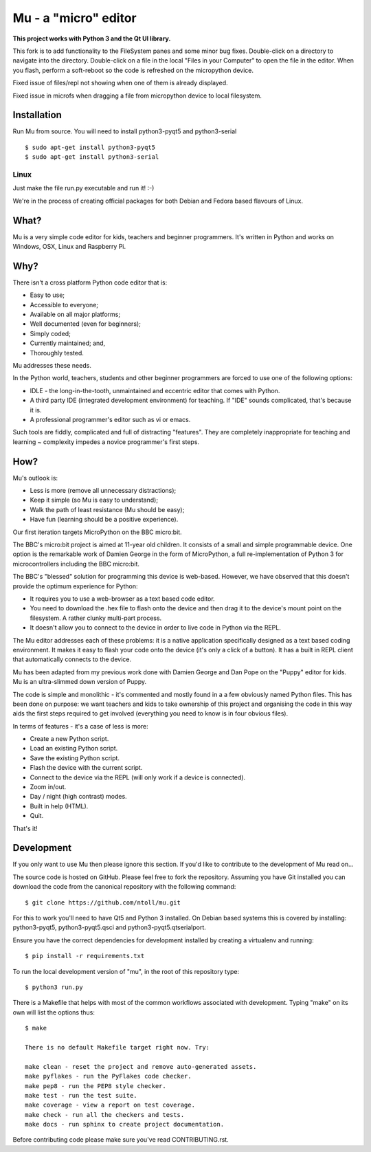 Mu - a "micro" editor
=====================

**This project works with Python 3 and the Qt UI library.**

This fork is to add functionality to the FileSystem panes and some minor bug fixes.  Double-click on a directory to navigate into the directory.  Double-click on a file in the local "Files in your Computer" to open the file in the editor.  When you flash, perform a soft-reboot so the code is refreshed on the micropython device.

Fixed issue of files/repl not showing when one of them is already displayed.  

Fixed issue in microfs when dragging a file from micropython device to local filesystem.



Installation
------------

Run Mu from source. You will need to install python3-pyqt5 and python3-serial

::

    $ sudo apt-get install python3-pyqt5
    $ sudo apt-get install python3-serial


Linux
+++++

Just make the file run.py executable and run it! :-)

We're in the process of creating official packages for both Debian and Fedora
based flavours of Linux.

What?
-----

Mu is a very simple code editor for kids, teachers and beginner programmers.
It's written in Python and works on Windows, OSX, Linux and Raspberry Pi.

Why?
----

There isn't a cross platform Python code editor that is:

* Easy to use;
* Accessible to everyone;
* Available on all major platforms;
* Well documented (even for beginners);
* Simply coded;
* Currently maintained; and,
* Thoroughly tested.

Mu addresses these needs.

In the Python world, teachers, students and other beginner programmers are
forced to use one of the following options:

* IDLE - the long-in-the-tooth, unmaintained and eccentric editor that comes with Python.
* A third party IDE (integrated development environment) for teaching. If "IDE" sounds complicated, that's because it is.
* A professional programmer's editor such as vi or emacs.

Such tools are fiddly, complicated and full of distracting "features". They
are completely inappropriate for teaching and learning ~ complexity impedes a
novice programmer's first steps.

How?
----

Mu's outlook is:

* Less is more (remove all unnecessary distractions);
* Keep it simple (so Mu is easy to understand);
* Walk the path of least resistance (Mu should be easy);
* Have fun (learning should be a positive experience).

Our first iteration targets MicroPython on the BBC micro:bit.

The BBC's micro:bit project is aimed at 11-year old children. It consists of a
small and simple programmable device. One option is the remarkable work of
Damien George in the form of MicroPython, a full re-implementation of Python 3
for microcontrollers including the BBC micro:bit.

The BBC's "blessed" solution for programming this device is web-based. However,
we have observed that this doesn't provide the optimum experience for Python:

* It requires you to use a web-browser as a text based code editor.
* You need to download the .hex file to flash onto the device and then drag it to the device's mount point on the filesystem. A rather clunky multi-part process.
* It doesn't allow you to connect to the device in order to live code in Python via the REPL.

The Mu editor addresses each of these problems: it is a native application
specifically designed as a text based coding environment. It makes it easy to
flash your code onto the device (it's only a click of a button). It has a built
in REPL client that automatically connects to the device.

Mu has been adapted from my previous work done with Damien George and Dan Pope
on the "Puppy" editor for kids. Mu is an ultra-slimmed down version of Puppy.

The code is simple and monolithic - it's commented and mostly found in a
a few obviously named Python files. This has been done on purpose: we want
teachers and kids to take ownership of this project and organising the code in
this way aids the first steps required to get involved (everything you need to
know is in four obvious files).

In terms of features - it's a case of less is more:

* Create a new Python script.
* Load an existing Python script.
* Save the existing Python script.
* Flash the device with the current script.
* Connect to the device via the REPL (will only work if a device is connected).
* Zoom in/out.
* Day / night (high contrast) modes.
* Built in help (HTML).
* Quit.

That's it!

Development
-----------

If you only want to use Mu then please ignore this section. If you'd like to
contribute to the development of Mu read on...

The source code is hosted on GitHub. Please feel free to fork the repository.
Assuming you have Git installed you can download the code from the canonical
repository with the following command::

    $ git clone https://github.com/ntoll/mu.git

For this to work you'll need to have Qt5 and Python 3 installed. On Debian
based systems this is covered by installing: python3-pyqt5, python3-pyqt5.qsci and python3-pyqt5.qtserialport.

Ensure you have the correct dependencies for development installed by creating
a virtualenv and running::

    $ pip install -r requirements.txt

To run the local development version of "mu", in the root of this repository
type::

    $ python3 run.py

There is a Makefile that helps with most of the common workflows associated
with development. Typing "make" on its own will list the options thus::

    $ make

    There is no default Makefile target right now. Try:

    make clean - reset the project and remove auto-generated assets.
    make pyflakes - run the PyFlakes code checker.
    make pep8 - run the PEP8 style checker.
    make test - run the test suite.
    make coverage - view a report on test coverage.
    make check - run all the checkers and tests.
    make docs - run sphinx to create project documentation.

Before contributing code please make sure you've read CONTRIBUTING.rst.
